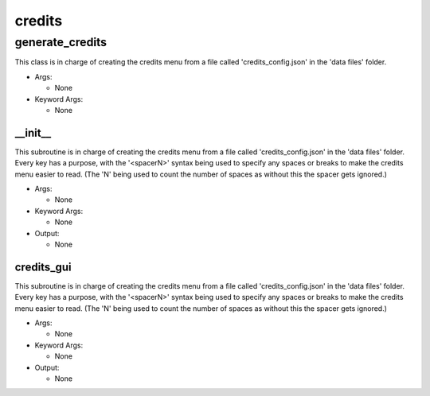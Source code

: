 credits
==========

----------
generate_credits
----------
This class is in charge of creating the credits menu from a file called 'credits_config.json' in the 'data files' folder.

* Args:

  * None

* Keyword Args:

  * None

__init__
__________
This subroutine is in charge of creating the credits menu from a file called 'credits_config.json' in the 'data files' folder. Every key has a purpose, with the '<spacerN>' syntax being used to specify any spaces or breaks to make the credits menu easier to read. (The 'N' being used to count the number of spaces as without this the spacer gets ignored.)

* Args:

  * None

* Keyword Args:

  * None

* Output:

  * None

credits_gui
__________
This subroutine is in charge of creating the credits menu from a file called 'credits_config.json' in the 'data files' folder. Every key has a purpose, with the '<spacerN>' syntax being used to specify any spaces or breaks to make the credits menu easier to read. (The 'N' being used to count the number of spaces as without this the spacer gets ignored.)

* Args:

  * None

* Keyword Args:

  * None

* Output:

  * None


